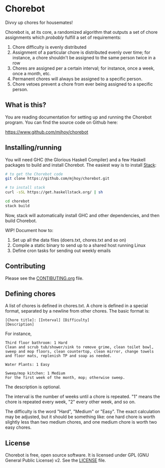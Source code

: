 * Chorebot

Divvy up chores for housemates!

Chorebot is, at its core, a randomized algorithm that outputs a set of
chore assignments which /probably/ fulfill a set of requirements:

1. Chore difficulty is evenly distributed
2. Assignment of a particular chore is distributed evenly over time;
   for instance, a chore shouldn't be assigned to the same person
   twice in a row
3. Chores are assigned per a certain interval; for instance, once a
   week, once a month, etc.
4. Permanent chores will always be assigned to a specific person.
5. Chore vetoes prevent a chore from ever being assigned to a specific
   person.

** What is this?

You are reading documentation for setting up and running the Chorebot
program. You can find the source code on Github here:

[[https://www.github.com/mjhoy/chorebot]]

** Installing/running

You will need GHC (the Glorious Haskell Compiler) and a few Haskell
packages to build and install Chorebot. The easiest way is to install
[[http://www.haskellstack.org][Stack]]:

#+begin_src sh
# to get the Chorebot code
git clone https://github.com/mjhoy/chorebot.git

# to install stack
curl -sSL https://get.haskellstack.org/ | sh

cd chorebot
stack build
#+end_src

Now, stack will automatically install GHC and other dependencies, and
then build Chorebot.

WIP! Document how to:

1. Set up all the data files (doers.txt, chores.txt and so on)
2. Compile a static binary to send up to a shared host running Linux
3. Define cron tasks for sending out weekly emails

** Contributing

Please see the [[./CONTRIBUTING.org][CONTIBUTING.org]] file.

** Defining chores

A list of chores is defined in chores.txt. A chore is defined in a
special format, separated by a newline from other chores. The basic
format is:

#+BEGIN_SRC
[Chore title]: [Interval] [Difficulty]
[Description]
#+END_SRC

For instance,

#+BEGIN_SRC
Third floor bathroom: 1 Hard
Clean and scrub tub/shower/sink to remove grime, clean toilet bowl,
sweep and mop floors, clean countertop, clean mirror, change towels
and floor mats, replenish TP and soap as needed.

Water Plants: 1 Easy

Sweep/mop kitchen: 1 Medium
For the first week of the month, mop; otherwise sweep.
#+END_SRC

The description is optional.

The interval is the number of weeks until a chore is repeated. "1"
means the chore is repeated every week, "2" every other week, and so
on.

The difficulty is the word "Hard", "Medium" or "Easy". The exact
calculation may be adjusted, but it should be something like: one hard
chore is worth slightly less than two medium chores, and one medium
chore is worth two easy chores.

** License

Chorebot is free, open source software. It is licensed under
GPL (GNU General Public License) v2. See the [[./LICENSE][LICENSE]] file.
